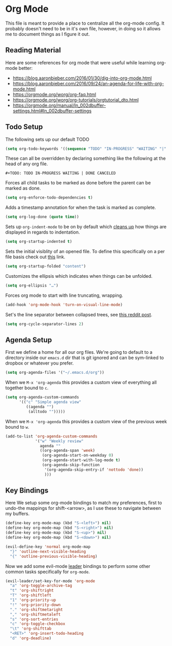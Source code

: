* Org Mode

This file is meant to provide a place to centralize all the org-mode config.
It probably doesn't need to be in it's own file, however, in doing so it allows
me to document things as I figure it out.

** Reading Material

Here are some references for org mode that were useful while learning org-mode
better:

  - [[https://blog.aaronbieber.com/2016/01/30/dig-into-org-mode.html]]
  - https://blog.aaronbieber.com/2016/09/24/an-agenda-for-life-with-org-mode.html
  - [[https://orgmode.org/worg/org-faq.html]]
  - https://orgmode.org/worg/org-tutorials/orgtutorial_dto.html
  - https://orgmode.org/manual/In_002dbuffer-settings.html#In_002dbuffer-settings

** Todo Setup

The following sets up our default TODO
#+BEGIN_SRC emacs-lisp :tangle yes
(setq org-todo-keywords '((sequence "TODO" "IN-PROGRESS" "WAITING" "|" "DONE" "CANCELED")))
#+END_SRC

These can all be overridden by declaring something like the following at
the head of any org file.

~#+TODO: TODO IN-PROGRESS WAITING | DONE CANCELED~

Forces all child tasks to be marked as done before the parent can
be marked as done.
#+BEGIN_SRC emacs-lisp :tangle yes
(setq org-enforce-todo-dependencies t)
#+END_SRC

Adds a timestamp annotation for when the task is marked as complete.
#+BEGIN_SRC emacs-lisp :tangle yes
(setq org-log-done (quote time))
#+END_SRC

Sets up ~org-indent-mode~ to be on by default which [[https://orgmode.org/manual/Clean-view.html][cleans up]] how things are
displayed in regards to indentation.
#+BEGIN_SRC emacs-lisp :tangle yes
(setq org-startup-indented t)
#+END_SRC

Sets the initial visiblity of an opened file. To define this specifically on
a per file basis check out [[https://orgmode.org/manual/Initial-visibility.html][this]] link.
#+BEGIN_SRC emacs-lisp :tangle yes
(setq org-startup-folded "content")
#+END_SRC

Customizes the ellipsis which indicates when things can be unfolded.
#+BEGIN_SRC emacs-lisp :tangle yes
(setq org-ellipsis "…")
#+END_SRC

Forces org mode to start with line truncating, wrapping.
#+BEGIN_SRC emacs-lisp :tangle yes
(add-hook 'org-mode-hook 'turn-on-visual-line-mode)
#+END_SRC

Set's the line separator between collapsed trees, see [[https://www.reddit.com/r/orgmode/comments/3c4xdk/spacing_between_items_when_trees_are_folded/][this reddit post]].
#+BEGIN_SRC emacs-lisp :tangle yes
(setq org-cycle-separator-lines 2)
#+END_SRC

** Agenda Setup

First we define a home for all our org files. We're going to default to a directory
inside our ~emacs.d~ dir that is git ignored and can be sym-linked to dropbox or
whatever you prefer.

#+BEGIN_SRC emacs-lisp :tangle yes
(setq org-agenda-files '("~/.emacs.d/org"))
#+END_SRC

When we ~M-x 'org-agenda~ this provides a custom view of everything all together bound to ~c~.
#+BEGIN_SRC emacs-lisp :tangle yes
(setq org-agenda-custom-commands
      '(("c" "Simple agenda view"
         ((agenda "")
          (alltodo "")))))
#+END_SRC

When we ~M-x 'org-agenda~ this provides a custom view of the previous week bound to ~w~.
#+BEGIN_SRC emacs-lisp :tangle yes
(add-to-list 'org-agenda-custom-commands
             '("w" "Weekly review"
               agenda ""
               ((org-agenda-span 'week)
                (org-agenda-start-on-weekday 0)
                (org-agenda-start-with-log-mode t)
                (org-agenda-skip-function
                 '(org-agenda-skip-entry-if 'nottodo 'done))
                 )))
#+END_SRC


** Key Bindings

Here We setup some org-mode bindings to match my preferences, first to undo-the
mappings for shift-<arrow>, as I use these to navigate between my buffers.
#+BEGIN_SRC emacs-lisp :tangle yes
(define-key org-mode-map (kbd "S-<left>") nil)
(define-key org-mode-map (kbd "S-<right>") nil)
(define-key org-mode-map (kbd "S-<up>") nil)
(define-key org-mode-map (kbd "S-<down>") nil)

(evil-define-key 'normal org-mode-map
  "}" 'outline-next-visible-heading
  "{" 'outline-previous-visible-heading)
#+END_SRC

Now we add some evil-mode [[https://github.com/cofi/evil-leader][leader]] bindings to perform some other common tasks
specifically for ~org-mode~.

#+BEGIN_SRC emacs-lisp :tangle yes
(evil-leader/set-key-for-mode 'org-mode
  "a" 'org-toggle-archive-tag
  "t" 'org-shiftright
  "T" 'org-shiftleft
  "1" 'org-priority-up
  "!" 'org-priority-down
  "." 'org-shiftmetaright
  "," 'org-shiftmetaleft
  "s" 'org-sort-entries
  "c" 'org-toggle-checkbox
  "\t" 'org-shifttab
  "<RET>" 'org-insert-todo-heading
  "d" 'org-deadline)
#+END_SRC

